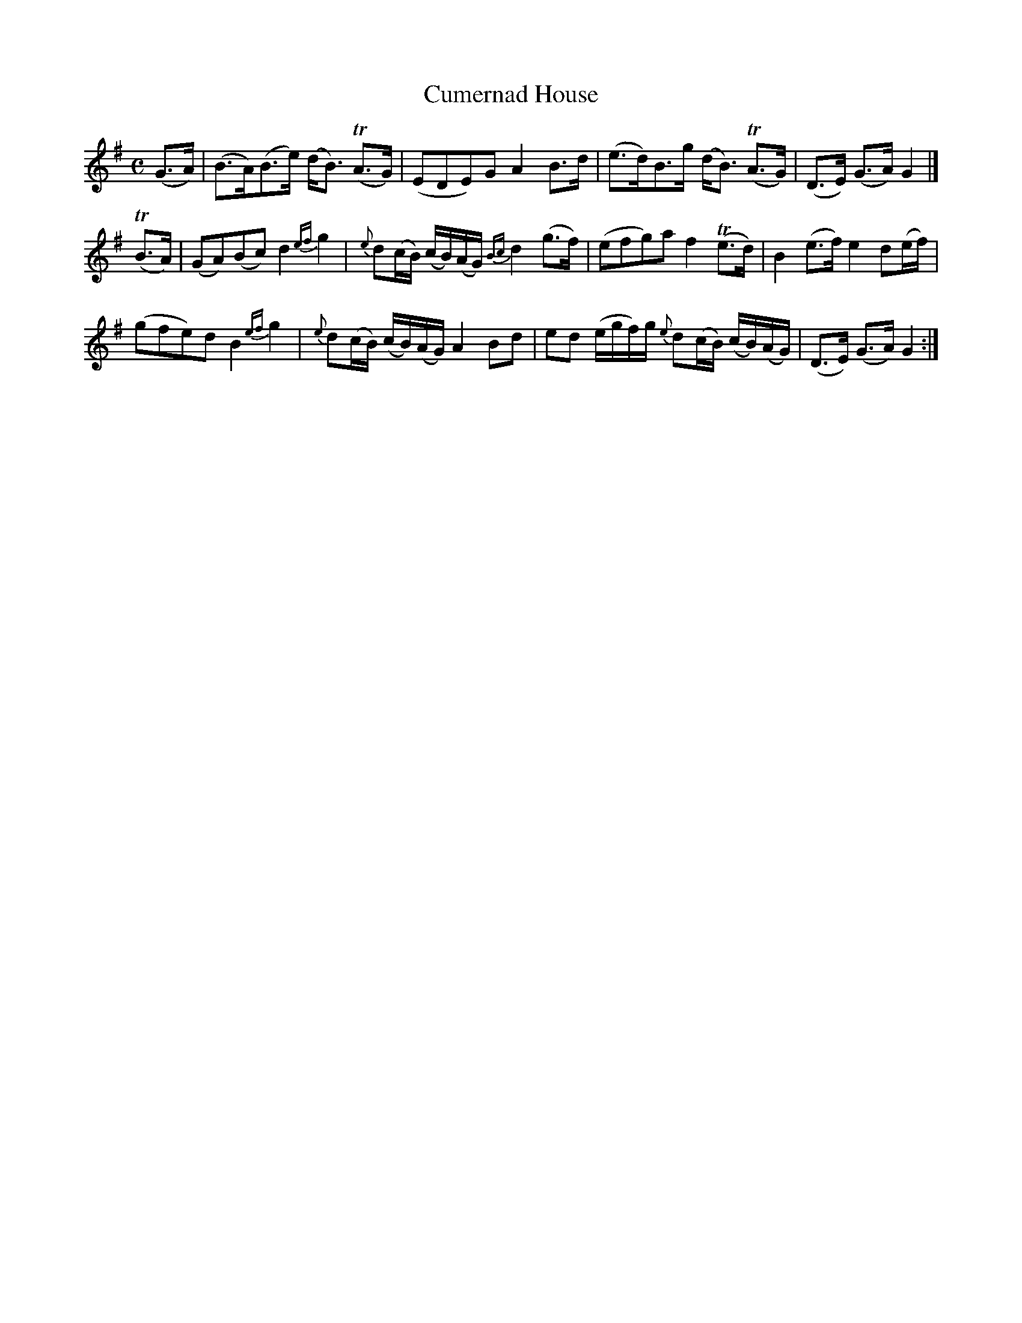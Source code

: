 X: 12321
T: Cumernad House
%R: strathspey
B: James Oswald "The Caledonian Pocket Companion" v.1 b.1 p.32 #1
Z: 2020 John Chambers <jc:trillian.mit.edu>
N: Double barline in bar 4 doesn't match repeat sign at very end; not fixed.
N: The intent may have been a 2x12-bar tune, but repeat the strains as you like.
M: C
L: 1/16
K: G
%%slurgraces 1
%%graceslurs 1
(G3A) |\
(B3A)(B3e) (dB3) (TA3G) | (E2D2E2)G2 A4 B3d | (e3d)B3g (dB3) (TA3G) | (D3E) (G3A) G4 |]
(TB3A) |\
(G2A2)(B2c2) d4 {ef}g4 | {e}d2(cB) (cB)(AG) {Bc}d4 (g3f) | (e2f2g2)a2 f4 (Te3d) | B4 (e3f) e4 d2(ef) |
(g2f2e2)d2 B4 {ef}g4 | {e}d2(cB) (cB)(AG) A4 B2d2 | e2d2 (egf)g {e}d2(cB) (cB)(AG) | (D3E) (G3A) G4 :|
